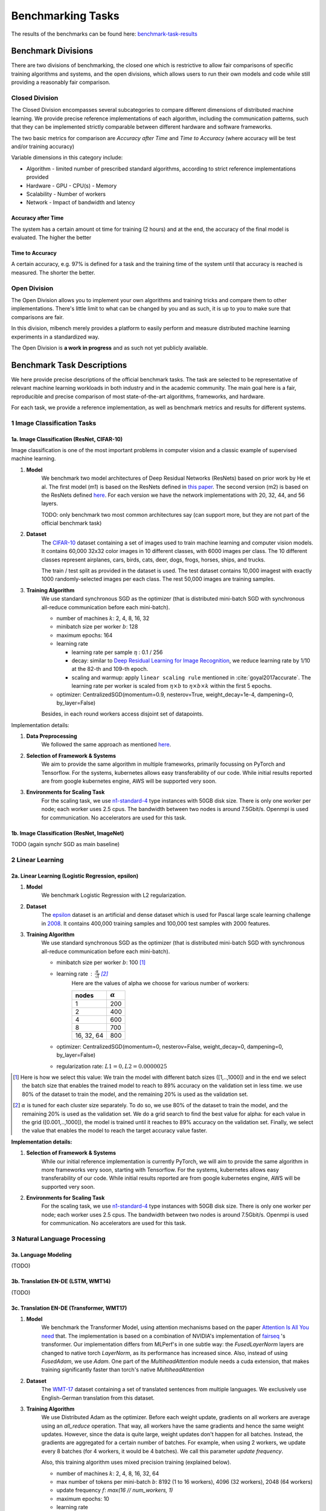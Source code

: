 .. _benchmark-tasks:

==================
Benchmarking Tasks
==================

The results of the benchmarks can be found here: benchmark-task-results_


Benchmark Divisions
-------------------

There are two divisions of benchmarking, the closed one which is restrictive to allow fair comparisons of specific training algorithms and systems,
and the open divisions, which allows users to run their own models and code while still providing a reasonably fair comparison.


Closed Division
~~~~~~~~~~~~~~~

The Closed Division encompasses several subcategories to compare different dimensions of distributed machine learning. We provide precise reference implementations of each algorithm, including the communication patterns, such that they can be implemented strictly comparable between different hardware and software frameworks.

The two basic metrics for comparison are `Accuracy after Time` and `Time to Accuracy` (where accuracy will be test and/or training accuracy)

Variable dimensions in this category include:

- Algorithm
  - limited number of prescribed standard algorithms, according to strict reference implementations provided
- Hardware
  - GPU
  - CPU(s)
  - Memory
- Scalability
  - Number of workers
- Network
  - Impact of bandwidth and latency

Accuracy after Time
###################

The system has a certain amount ot time for training (2 hours) and at the end, the accuracy of the final model is evaluated.
The higher the better

Time to Accuracy
################
A certain accuracy, e.g. 97% is defined for a task and the training time of the system until that accuracy is reached is measured.
The shorter the better.

.. _Deep Residual Learning for Image Recognition:
    https://www.cv-foundation.org/openaccess/content_cvpr_2016/papers/He_Deep_Residual_Learning_CVPR_2016_paper.pdf


Open Division
~~~~~~~~~~~~~
The Open Division allows you to implement your own algorithms and training tricks and compare them to other implementations. There's little limit to what can be changed by you and as such, it is up to you to make sure that comparisons are fair.

In this division, mlbench merely provides a platform to easily perform and measure distributed machine learning experiments in a standardized way.

The Open Division is **a work in progress** and as such not yet publicly available.


Benchmark Task Descriptions
---------------------------
We here provide precise descriptions of the official benchmark tasks. The task are selected to be representative of relevant machine learning workloads in both industry and in the academic community. The main goal here is a fair, reproducible and
precise comparison of most state-of-the-art algorithms, frameworks, and hardware.

For each task, we provide a reference implementation, as well as benchmark metrics and results for different systems.

1 Image Classification Tasks
~~~~~~~~~~~~~~~~~~~~~~~~~~~~~

1a. Image Classification (ResNet, CIFAR-10)
###########################################

Image classification is one of the most important problems in computer vision and a classic example of supervised machine learning.

#. **Model**
    We benchmark two model architectures of Deep Residual Networks (ResNets)
    based on prior work by He et al.
    The first model (m1) is based on the ResNets defined in
    `this paper <https://arxiv.org/abs/1512.03385>`_.
    The second version (m2) is based on the ResNets defined `here
    <https://arxiv.org/abs/1603.05027>`_.
    For each version we have the network implementations
    with 20, 32, 44, and 56 layers.

    TODO: only benchmark two most common architectures say (can support more, but they are not part of the official benchmark task)

#. **Dataset**
    The `CIFAR-10 <https://www.cs.toronto.edu/~kriz/cifar.html>`_
    dataset containing a set of images used to train machine learning
    and computer vision models.
    It contains 60,000 32x32 color images in 10 different classes,
    with 6000 images per class. The 10 different classes represent
    airplanes, cars, birds, cats, deer, dogs, frogs, horses, ships, and trucks.

    The train / test split as provided in the dataset is used.
    The test dataset contains 10,000 imagest with exactly 1000 randomly-selected images per each class.
    The rest 50,000 images are training samples.

#. **Training Algorithm**
    We use standard synchronous SGD as the optimizer (that is distributed mini-batch SGD with synchronous all-reduce communication before each mini-batch).

    - number of machines :math:`k`: 2, 4, 8, 16, 32
    - minibatch size per worker :math:`b`: 128
    - maximum epochs: 164
    - learning rate

      + learning rate per sample :math:`\eta` : 0.1 / 256
      + decay: similar to `Deep Residual Learning for Image Recognition`_, we reduce learning rate by 1/10 at the 82-th and 109-th epoch.
      + scaling and warmup: apply ``linear scaling rule`` mentioned in :cite:`goyal2017accurate`. The learning rate per worker is scaled from
        :math:`\eta \times b` to :math:`\eta \times b \times k` within the first 5 epochs.

    - optimizer: CentralizedSGD(momentum=0.9, nesterov=True, weight_decay=1e-4, dampening=0, by_layer=False)

    Besides, in each round workers access disjoint set of datapoints.


Implementation details:

#. **Data Preprocessing**
    We followed the same approach as mentioned `here <https://arxiv.org/abs/1512.03385>`__.

#. **Selection of Framework & Systems**
    We aim to provide the same algorithm in multiple frameworks, primarily focussing on PyTorch and Tensorflow. For the systems, kubernetes allows easy transferability of our code. While initial results reported are from google kubernetes engine, AWS will be supported very soon.

#. **Environments for Scaling Task**
    For the scaling task, we use `n1-standard-4 <https://cloud.google.com/compute/pricing>`_ type instances with 50GB disk size.
    There is only one worker per node; each worker uses 2.5 cpus. The bandwidth between two nodes is around 7.5Gbit/s.
    Openmpi is used for communication. No accelerators are used for this task.



1b. Image Classification (ResNet, ImageNet)
###########################################
TODO
(again synchr SGD as main baseline)


2 Linear Learning
~~~~~~~~~~~~~~~~~

2a. Linear Learning (Logistic Regression, epsilon)
##################################################

#. **Model**
    We benchmark Logistic Regression with L2 regularization.
#. **Dataset**
    The `epsilon <https://www.csie.ntu.edu.tw/~cjlin/libsvmtools/datasets/binary.html>`_ dataset
    is an artificial and dense dataset which is used for Pascal large scale learning challenge
    in `2008 <http://www.k4all.org/project/large-scale-learning-challenge/>`_.
    It contains 400,000 training samples and 100,000 test samples with 2000 features.

#. **Training Algorithm**
    We use standard synchronous SGD as the optimizer (that is distributed mini-batch SGD with synchronous all-reduce communication before each mini-batch).

    - minibatch size per worker :math:`b`: 100  [1]_
    - learning rate : :math:`\frac{\alpha}{\sqrt{t}}`  [2]_
        Here are the values of alpha we choose for various number of workers:

        ==========     ===============
        nodes          :math:`\alpha`
        ==========     ===============
            1                 200
            2                 400
            4                 600
            8                 700
        16, 32, 64        800
        ==========     ===============

    - optimizer: CentralizedSGD(momentum=0, nesterov=False, weight_decay=0, dampening=0, by_layer=False)
    - regularization rate: :math:`L1=0, L2 = 0.0000025`

.. [1]  Here is how we select this value:
        We train the model with different batch sizes ([1,..,1000]) and in the end we select the batch size
        that enables the trained model to reach to 89% accuracy on the validation set in less time. we use
        80% of the dataset to train the model, and the remaining 20% is used as the validation set.
.. [2] :math:`\alpha` is tuned for each cluster size separately. To do so, we use 80% of the dataset to train
        the model, and the remaining 20% is used as the validation set. We do a grid search to find the best
        value for alpha: for each value in the grid ([0.001,..,1000]), the model is trained until it reaches
        to 89% accuracy on the validation set. Finally, we select the value that enables the model to reach
        the target accuracy value faster.

**Implementation details:**

#. **Selection of Framework & Systems**
    While our initial reference implementation is currently PyTorch, we will aim to provide the same algorithm in more frameworks very soon, starting with Tensorflow. For the systems, kubernetes allows easy transferability of our code. While initial results reported are from google kubernetes engine, AWS will be supported very soon.

#. **Environments for Scaling Task**
    For the scaling task, we use `n1-standard-4 <https://cloud.google.com/compute/pricing>`_ type instances with 50GB disk size.
    There is only one worker per node; each worker uses 2.5 cpus. The bandwidth between two nodes is around 7.5Gbit/s.
    Openmpi is used for communication. No accelerators are used for this task.


3 Natural Language Processing
~~~~~~~~~~~~~~~~~~~~~~~~~~~~~

3a. Language Modeling
#####################
(TODO)

3b. Translation EN-DE (LSTM, WMT14)
###################################
(TODO)

3c. Translation EN-DE (Transformer, WMT17)
##########################################

#. **Model**
    We benchmark the Transformer Model, using attention mechanisms based on the paper
    `Attention Is All You need <https://arxiv.org/abs/1706.03762>`_ that. The implementation is based on
    a combination of NVIDIA's implementation of `fairseq <https://github.com/pytorch/fairseq>`_ 's transformer.
    Our implementation differs from MLPerf's in one subtle way: the `FusedLayerNorm` layers are changed to native
    torch `LayerNorm`, as its performance has increased since. Also, instead of using `FusedAdam`, we use `Adam`.
    One part of the `MultiheadAttention` module needs a cuda extension, that makes training significantly faster than
    torch's native `MultiheadAttention`

#. **Dataset**
    The `WMT-17 <http://www.statmt.org/wmt17/>`_
    dataset containing a set of translated sentences from multiple languages.
    We exclusively use English-German translation from this dataset.


#. **Training Algorithm**
    We use Distributed Adam as the optimizer. Before each weight update, gradients on all workers are average using an `all_reduce` operation.
    That way, all workers have the same gradients and hence the same weight updates.
    However, since the data is quite large, weight updates don't happen for all batches. Instead, the gradients are aggregated
    for a certain number of batches. For example, when using 2 workers, we update every 8 batches (for 4 workers, it would be 4 batches).
    We call this parameter `update frequency`.

    Also, this training algorithm uses mixed precision training (explained below).

    - number of machines :math:`k`: 2, 4, 8, 16, 32, 64
    - max number of tokens per mini-batch :math:`b`: 8192 (1 to 16 workers), 4096 (32 workers), 2048 (64 workers)
    - update frequency :math:`f`: `max(16 // num_workers, 1)`
    - maximum epochs: 10
    - learning rate

      + initial learning rate :math:`\eta` : 0.0
      + base learning rate :math:`\eta`: 1.976e-3
      + decay: We decay by :math:`\sqrt{N}` after warmup
      + scaling and warmup: We use 1000 warmup steps, where the learning rate is linearly increased from
        `initial_learning_rate` to `base_learning_rate`

    - optimizer: Adam(betas=(0.9, 0.98), eps=1e-9, weight_decay=0, amsgrad=False)
    - Loss Scaling

      + initial scale :math:`2^{7}`
      + scale factor :math:`2` (dowscale and upscale)
      + scale window :math:`2000` (steps after upscale if no overflow/underflow)


Implementation details:

#. **Data Preprocessing**
    The data needs to be downloaded and pre-processed and tokenized using the pre-processing script
    `mlbench_core/dataset/nlp/pytorch/wmt17/preprocess/preprocess.py` before training.
    The pre-processed data is available on our `S3 storage <https://storage.googleapis.com/mlbench-datasets/translation/wmt17_en_de.tar.gz>`_

#. **Mixed Precision Training**
    In order to have faster backward and forward passes, our model's weights and gradients are cast into Float16 prior to training.
    Float32 weights are still kept in memory and used by the optimizer to update weights. We use our own `FP16Optimizer`.
    Since Float16 has lower precision than Float32, it is necessary to have a loss scaler:

        - Start with `loss_scale = initial_scale`
        - Before each backward pass, inflate the loss by `loss_scaling` (in `float16`) to avoid underflows
        - Before weight update, deflate gradients by `loss_scaling` (in `float32`) to keep precision
        - Check if gradient norm is `nan` or `inf` (in `float16`). If True, `loss_scale = loss_scale / scale_factor`.
          If False, update weights.
        - If after `scale_window` updates, no overflow/underflow detected, `loss_scale = loss_scale * scale_factor`

#. **Selection of Framework & Systems**
    We currently only have this reference implementation in PyTorch. For the systems, kubernetes allows easy transferability of our code.
    While initial results reported are from google kubernetes engine, AWS will be supported very soon.

#. **Environments for Scaling Task**
    For the scaling task, we use `n1-standard-4 <https://cloud.google.com/compute/pricing>`_ type instances with 50GB disk size.
    There is only one worker per node; each worker uses 2.5 cpus. The bandwidth between two nodes is around 7.5Gbit/s.
    MPI, NCCL or GLOO are used for communication. No accelerators are used for this task.



.. _benchmark-task-results:

Benchmark Task Results
----------------------

Here we present the results for scaling tasks. All results were generated on the Google Cloud Kubernetes Engine.

1 Image Classification Tasks
~~~~~~~~~~~~~~~~~~~~~~~~~~~~~

1a. Image Classification (ResNet, CIFAR-10)
###########################################

#. **Framworks**
    PyTorch and Tensorflow

#. **Machine Type**
    `n1-standard-4` instances on GCP with 15GB memory and 4 virtual CPUs.

#. **GPU Type**
    `NVIDIA® Tesla® K80` (12GB GDDR5, Kepler arch) GPUs used for GPU training.

#. **Metric**
    Time to Accuracy of 80% on validation set.

#. **Pricing**
    - `n1-standard-4`: $0.2092/hour (regular), $0.0440/hour (preemptible)
    - `NVIDIA® Tesla® K80`: $0.45/hour (regular), $0.135/hour (preemptible)


* The next figure shows the speedup in training times to 80% accuracy relative to training on one node [3]_. The baseline time for 1 worker for the PyTorch CPU implementation is
  5895 s, for the PyTorch GPU implementation 407 s and for the Tensorflow GPU implementation 1191 s.

.. image:: images/task1a_speedup.png
    :scale: 48
    :align: center

* This figure shows the time spent in compute and communication for the PyTorch GPU implementation on 1, 2, 4, 8 and 16 workers.

.. image:: images/scaling-comm-compute-gpu.png
    :scale: 26
    :align: center



* The next figure compares the cost of experiment. Note that a regular `n1-standard-4` instance costs $0.19 per hour and
  a preemptible one costs only $0.04. `NVIDIA® Tesla® K80` GPUs (preemtpible) cost $0.135 per hour. All costs shown are for premtible instances.

.. image:: images/task1a_pricing.png
    :scale: 48
    :align: center


.. [3] Training on CPU shows speedup with increasing number of nodes up to 32 nodes.
       For the Pytorch implementation on the GPU, speedups plateau at 4 nodes and decrease for 32 nodes. Tensorflow GPU numbers are only available up to 8 nodes, as more nodes
       lead to an Out-Of-Memory error on the GPU. This benchmark is still a work in progress and this issue will be fixed in a future release. Also since Tensorflow requires at least one
       parameter-server and a worker to run, it can't be run on a single machine. As such, the results between PyTorch and Tensorflow are not directly comparable. Tuning the Tensorflow
       parameter-server in size when growing the number of total machines might require further tuning




1b. Image Classification (ResNet, ImageNet)
###########################################
TODO

2 Linear Learning
~~~~~~~~~~~~~~~~~

2a. Linear Learning (Logistic Regression, epsilon)
##################################################

#. **Framworks**
    PyTorch

#. **Machine Type**
    `n1-standard-4` instances on GCP with 15GB memory and 4 virtual CPUs.

#. **GPU Type**
    `NVIDIA® Tesla® K80` (12GB GDDR5, Kepler arch) GPUs used for GPU training.

#. **Metric**
    Time to Accuracy of 80% on validation set.

#. **Pricing**
    - `n1-standard-4`: $0.2092/hour (regular), $0.0440/hour (preemptible)
    - `NVIDIA® Tesla® K80`: $0.45/hour (regular), $0.135/hour (preemptible)


* First figure shows the speedup of time to accuracy, for test accuracy of 89%, as the size of the cluster increases.
  Even though initially the speedup grows with the number of nodes added to the cluster,
  the benefit starts dropping for a cluster bigger than 16 nodes. This is mostly due to the issue of
  large-batch training. As the local batch-size of each worker is fixed, the global batch-size increases
  with the number of workers. Hence, while increasing batch size up to a point makes the training faster,
  beyond a certain point it will no longer reduce the number of training steps required, making it slower
  to reach the same accuracy.


* Second figure illustrates how the loss value drops over time for various number of nodes.
  The black dotted line shows the target loss value, which is 0.2828 for this particular dataset.

* Last figure shows the average communication-computation time ratio for a node in the cluster.
  As we expected, the more workers we have, the more time is spent in communication.


|pic5| |pic6|

|pic7|

.. |pic5| image:: images/SGD_time_to_accuracy.png
    :scale: 48

.. |pic6| image:: images/SGD_loss_time.png
    :scale: 48

.. |pic7| image:: images/communication_time_ratio.png
    :scale: 48

3 Natural Language Processing
~~~~~~~~~~~~~~~~~~~~~~~~~~~~~

3a. Language Modeling
#####################
(TODO)

3b. Translation EN-DE (GNMT, WMT14)
###################################
(TODO)

3c. Translation EN-DE (Transformer, WMT17)
##########################################

#. **Framworks**
    PyTorch

#. **Machine Type**
    `n1-standard-4` instances on GCP with 15GB memory and 4 virtual CPUs.

#. **GPU Type**
    `NVIDIA® Tesla® T4` (16GB GDDR6, Turing arch) GPUs used for GPU training.

#. **Metric**
    Time to BLEU-Score of 25.0 on test set.

#. **Pricing**
    - `n1-standard-4`: $0.2092/hour (regular), $0.0440/hour (preemptible)
    - `NVIDIA® Tesla® T4`: $0.35/hour (regular), $$0.11/hour (preemptible)

Benchmark Task Implementations
------------------------------

For details on the available Benchmark implementations, please see :ref:`Benchmarking Implementations <mlbench-benchmarks:benchmark-implementations>` .



.. rubric:: References

.. bibliography:: benchmark-tasks.bib
   :cited:

